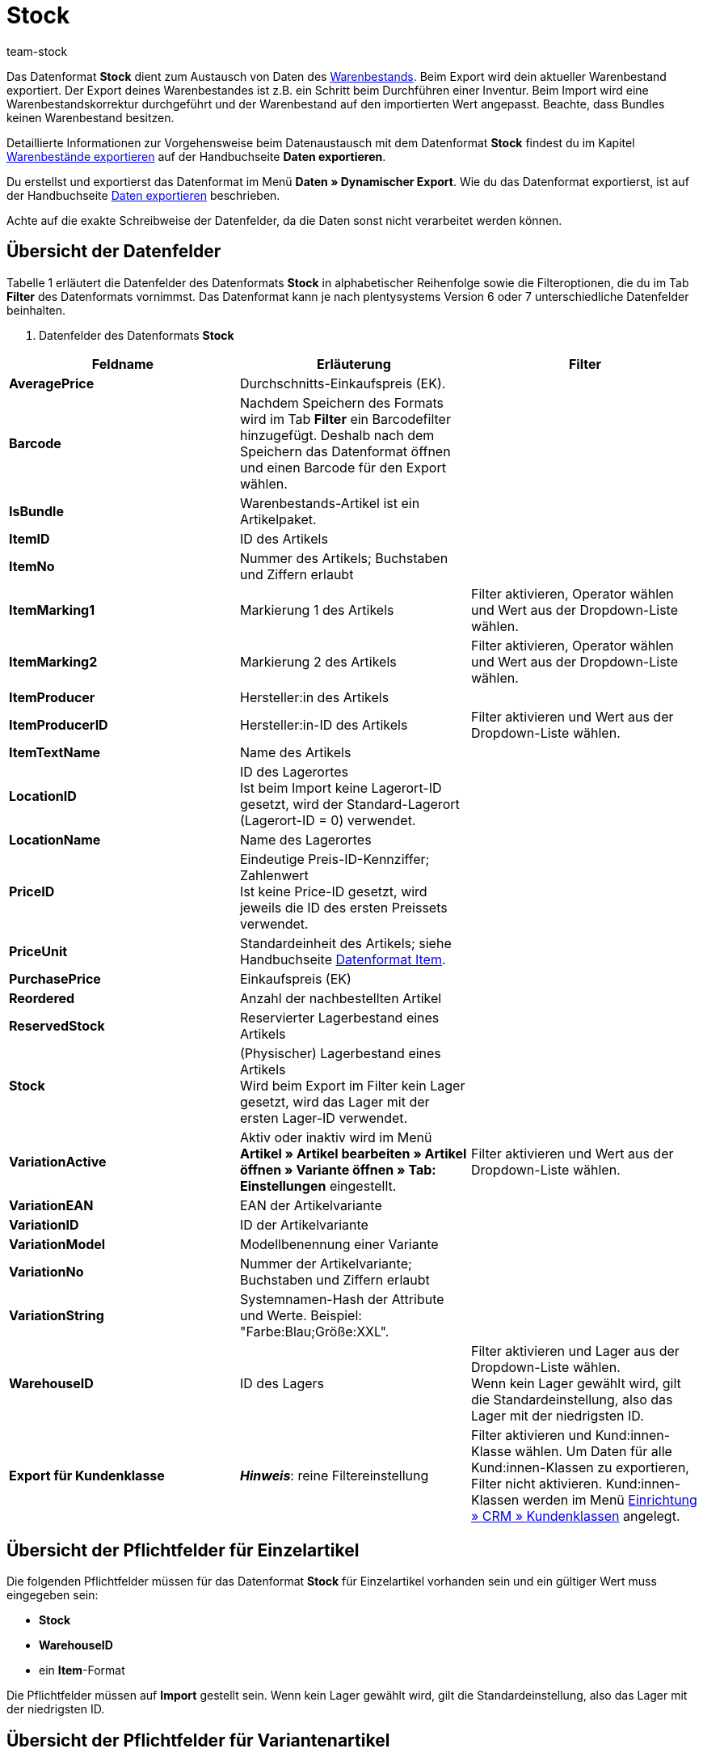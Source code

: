 = Stock
:keywords: Datenformat Stock
:page-index: false
:id: FET4KI7
:author: team-stock

Das Datenformat **Stock** dient zum Austausch von Daten des xref:warenwirtschaft:warenwirtschaft.adoc#[Warenbestands]. Beim Export wird dein aktueller Warenbestand exportiert. Der Export deines Warenbestandes ist z.B. ein Schritt beim Durchführen einer Inventur. Beim Import wird eine Warenbestandskorrektur durchgeführt und der Warenbestand auf den importierten Wert angepasst. Beachte, dass Bundles keinen Warenbestand besitzen.

Detaillierte Informationen zur Vorgehensweise beim Datenaustausch mit dem Datenformat **Stock** findest du im Kapitel xref:daten:alte-tools-daten-exportieren.adoc#90[Warenbestände exportieren] auf der Handbuchseite **Daten exportieren**.

Du erstellst und exportierst das Datenformat im Menü **Daten » Dynamischer Export**. Wie du das Datenformat exportierst, ist auf der Handbuchseite xref:daten:alte-tools-daten-exportieren.adoc#[Daten exportieren] beschrieben.

Achte auf die exakte Schreibweise der Datenfelder, da die Daten sonst nicht verarbeitet werden können.

== Übersicht der Datenfelder

Tabelle 1 erläutert die Datenfelder des Datenformats **Stock** in alphabetischer Reihenfolge sowie die Filteroptionen, die du im Tab **Filter** des Datenformats vornimmst. Das Datenformat kann je nach plentysystems Version 6 oder 7 unterschiedliche Datenfelder beinhalten.

. Datenfelder des Datenformats **Stock**
[cols="1,3,3"]
|===
|Feldname |Erläuterung |Filter

| **AveragePrice**
|Durchschnitts-Einkaufspreis (EK).
|

| **Barcode**
|Nachdem Speichern des Formats wird im Tab **Filter** ein Barcodefilter hinzugefügt. Deshalb nach dem Speichern das Datenformat öffnen und einen Barcode für den Export wählen.
|

| **IsBundle**
|Warenbestands-Artikel ist ein Artikelpaket.
|

| **ItemID**
|ID des Artikels
|

| **ItemNo**
|Nummer des Artikels; Buchstaben und Ziffern erlaubt
|

| **ItemMarking1**
|Markierung 1 des Artikels
|Filter aktivieren, Operator wählen und Wert aus der Dropdown-Liste wählen.

| **ItemMarking2**
|Markierung 2 des Artikels
|Filter aktivieren, Operator wählen und Wert aus der Dropdown-Liste wählen.

| **ItemProducer**
|Hersteller:in des Artikels
|

| **ItemProducerID**
|Hersteller:in-ID des Artikels
|Filter aktivieren und Wert aus der Dropdown-Liste wählen.

| **ItemTextName**
|Name des Artikels
|

| **LocationID**
|ID des Lagerortes  +
Ist beim Import keine Lagerort-ID gesetzt, wird der Standard-Lagerort (Lagerort-ID = 0) verwendet.
|

| **LocationName**
|Name des Lagerortes
|

| **PriceID**
|Eindeutige Preis-ID-Kennziffer; Zahlenwert  +
Ist keine Price-ID gesetzt, wird jeweils die ID des ersten Preissets verwendet.
|

| **PriceUnit**
|Standardeinheit des Artikels; siehe Handbuchseite xref:daten:item.adoc#[Datenformat Item].
|

| **PurchasePrice**
|Einkaufspreis (EK)
|

| **Reordered**
|Anzahl der nachbestellten Artikel
|

| **ReservedStock**
|Reservierter Lagerbestand eines Artikels
|

| **Stock**
|(Physischer) Lagerbestand eines Artikels  +
Wird beim Export im Filter kein Lager gesetzt, wird das Lager mit der ersten Lager-ID verwendet.
|

| **VariationActive**
|Aktiv oder inaktiv wird im Menü **Artikel » Artikel bearbeiten » Artikel öffnen » Variante öffnen » Tab: Einstellungen** eingestellt.
|Filter aktivieren und Wert aus der Dropdown-Liste wählen.

| **VariationEAN**
|EAN der Artikelvariante
|

| **VariationID**
|ID der Artikelvariante
|

| **VariationModel**
|Modellbenennung einer Variante
|

| **VariationNo**
|Nummer der Artikelvariante; Buchstaben und Ziffern erlaubt
|

| **VariationString**
|Systemnamen-Hash der Attribute und Werte. Beispiel: "Farbe:Blau;Größe:XXL".
|

| **WarehouseID**
|ID des Lagers
|Filter aktivieren und Lager aus der Dropdown-Liste wählen.  +
Wenn kein Lager gewählt wird, gilt die Standardeinstellung, also das Lager mit der niedrigsten ID.

| **Export für Kundenklasse**
| **__Hinweis__**: reine Filtereinstellung
|Filter aktivieren und Kund:innen-Klasse wählen. Um Daten für alle Kund:innen-Klassen zu exportieren, Filter nicht aktivieren.
Kund:innen-Klassen werden im Menü xref:crm:vorbereitende-einstellungen.adoc#kundenklasse-erstellen[Einrichtung » CRM » Kundenklassen] angelegt.
|===

== Übersicht der Pflichtfelder für Einzelartikel

Die folgenden Pflichtfelder müssen für das Datenformat **Stock** für Einzelartikel vorhanden sein und ein gültiger Wert muss eingegeben sein:

* **Stock**
* **WarehouseID**
* ein **Item**-Format

Die Pflichtfelder müssen auf **Import** gestellt sein. Wenn kein Lager gewählt wird, gilt die Standardeinstellung, also das Lager mit der niedrigsten ID.

== Übersicht der Pflichtfelder für Variantenartikel

Die folgenden Pflichtfelder müssen für das Datenformat **Stock** für Variantenartikel vorhanden sein und ein gültiger Wert muss eingegeben sein:

* **Stock**
* **WarehouseID**
* **AttributeValueSetID**
* **VariationID**
* ein **Item**-Format
* ein **Price**-Format
* ein **Variation**-Format
* **PriceID**, wenn ein Artikel mehrere Preissets enthält

Die Pflichtfelder müssen auf **Import** gestellt sein.

== Exportoptionen

Du kannst den Datenexport auf einen bestimmten Artikelbestand eingrenzen. Verwende dazu im Menü **Daten » Dynamischer Export** im Tab **Felder** die Optionen **Bestand**, **Artikelpaket** und **Lieferant**.

* Mit der Option **Artikelpaket** wählst du, ob Artikelpakete exportiert werden sollen.
* Mit der Option **Lieferant** legst du fest, ob der Bestand aller oder nur einer bestimmten Lieferant:in exportiert werden soll.
* Mit der Option **Bestand** bestimmst du, welcher Bestand exportiert wird. Tabelle 2 erläutert die möglichen Einstellungen für die Option **Bestand**.

.Datenfelder mit Einstellung auf die Option **Abgleich**
[cols="1,3"]
|===
|Einstellung |Erläuterung

| **Alle**
|Der gesamte Artikelbestand wird exportiert.

| **Meldebestand unterschritten**
|Nur Bestandsdaten zu Artikeln, bei denen der Meldebestand unterschritten ist, werden exportiert.

| **Meldebestand erreicht / unterschritten**
|Nur Bestandsdaten zu Artikeln, bei denen der Meldebestand erreicht oder unterschritten ist, werden exportiert.

| **Negativer Netto-Warenbestand oder Netto-Warenbestand gleich 0**
|Nur Bestandsdaten zu Artikeln mit Netto-Warenbestand gleich oder kleiner 0 werden exportiert.

| **Negativer Netto-Warenbestand**
|Nur Bestandsdaten zu Artikeln mit negativem Netto-Warenbestand werden exportiert.

| **Negativer physischer Warenbestand oder physischer Warenbestand gleich 0**
|Nur Bestandsdaten zu Artikeln mit physischem Warenbestand gleich oder kleiner 0 werden exportiert.

| **Negativer physischer Warenbestand**
|Nur Bestandsdaten zu Artikeln mit negativem physischem Warenbestand werden exportiert.

| **Positiver Netto-Warenbestand**
|Nur Bestandsdaten zu Artikeln mit positivem Netto-Warenbestand werden exportiert.

| **Positiver physischer Warenbestand**
|Nur Bestandsdaten zu Artikeln mit positivem physischem Warenbestand werden exportiert.
|===
